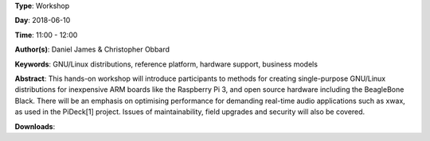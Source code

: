 .. title: How to create real-time audio appliances with Debian GNU/Linux
.. slug: 30
.. date: 
.. tags: GNU/Linux distributions, reference platform, hardware support, business models
.. category: Workshop
.. link: 
.. description: 
.. type: text

**Type**: Workshop

**Day**: 2018-06-10

**Time**: 11:00 - 12:00

**Author(s)**: Daniel James & Christopher Obbard

**Keywords**: GNU/Linux distributions, reference platform, hardware support, business models

**Abstract**: 
This hands-on workshop will introduce participants to methods for creating single-purpose GNU/Linux distributions for inexpensive ARM boards like the Raspberry Pi 3, and open source hardware including the BeagleBone Black. There will be an emphasis on optimising performance for demanding real-time audio applications such as xwax, as used in the PiDeck[1] project. Issues of maintainability, field upgrades and security will also be covered.

**Downloads**: 
